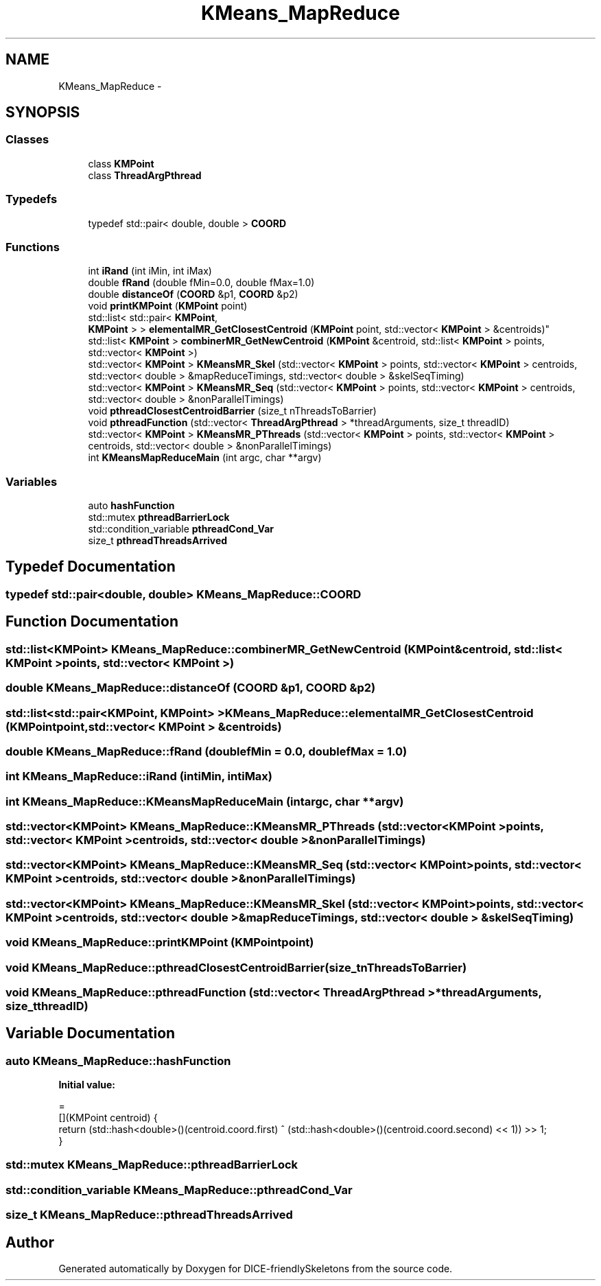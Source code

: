 .TH "KMeans_MapReduce" 3 "Mon Mar 18 2019" "DICE-friendlySkeletons" \" -*- nroff -*-
.ad l
.nh
.SH NAME
KMeans_MapReduce \- 
.SH SYNOPSIS
.br
.PP
.SS "Classes"

.in +1c
.ti -1c
.RI "class \fBKMPoint\fP"
.br
.ti -1c
.RI "class \fBThreadArgPthread\fP"
.br
.in -1c
.SS "Typedefs"

.in +1c
.ti -1c
.RI "typedef std::pair< double, double > \fBCOORD\fP"
.br
.in -1c
.SS "Functions"

.in +1c
.ti -1c
.RI "int \fBiRand\fP (int iMin, int iMax)"
.br
.ti -1c
.RI "double \fBfRand\fP (double fMin=0\&.0, double fMax=1\&.0)"
.br
.ti -1c
.RI "double \fBdistanceOf\fP (\fBCOORD\fP &p1, \fBCOORD\fP &p2)"
.br
.ti -1c
.RI "void \fBprintKMPoint\fP (\fBKMPoint\fP point)"
.br
.ti -1c
.RI "std::list< std::pair< \fBKMPoint\fP, 
.br
\fBKMPoint\fP > > \fBelementalMR_GetClosestCentroid\fP (\fBKMPoint\fP point, std::vector< \fBKMPoint\fP > &centroids)"
.br
.ti -1c
.RI "std::list< \fBKMPoint\fP > \fBcombinerMR_GetNewCentroid\fP (\fBKMPoint\fP &centroid, std::list< \fBKMPoint\fP > points, std::vector< \fBKMPoint\fP >)"
.br
.ti -1c
.RI "std::vector< \fBKMPoint\fP > \fBKMeansMR_Skel\fP (std::vector< \fBKMPoint\fP > points, std::vector< \fBKMPoint\fP > centroids, std::vector< double > &mapReduceTimings, std::vector< double > &skelSeqTiming)"
.br
.ti -1c
.RI "std::vector< \fBKMPoint\fP > \fBKMeansMR_Seq\fP (std::vector< \fBKMPoint\fP > points, std::vector< \fBKMPoint\fP > centroids, std::vector< double > &nonParallelTimings)"
.br
.ti -1c
.RI "void \fBpthreadClosestCentroidBarrier\fP (size_t nThreadsToBarrier)"
.br
.ti -1c
.RI "void \fBpthreadFunction\fP (std::vector< \fBThreadArgPthread\fP > *threadArguments, size_t threadID)"
.br
.ti -1c
.RI "std::vector< \fBKMPoint\fP > \fBKMeansMR_PThreads\fP (std::vector< \fBKMPoint\fP > points, std::vector< \fBKMPoint\fP > centroids, std::vector< double > &nonParallelTimings)"
.br
.ti -1c
.RI "int \fBKMeansMapReduceMain\fP (int argc, char **argv)"
.br
.in -1c
.SS "Variables"

.in +1c
.ti -1c
.RI "auto \fBhashFunction\fP"
.br
.ti -1c
.RI "std::mutex \fBpthreadBarrierLock\fP"
.br
.ti -1c
.RI "std::condition_variable \fBpthreadCond_Var\fP"
.br
.ti -1c
.RI "size_t \fBpthreadThreadsArrived\fP"
.br
.in -1c
.SH "Typedef Documentation"
.PP 
.SS "typedef std::pair<double, double> \fBKMeans_MapReduce::COORD\fP"

.SH "Function Documentation"
.PP 
.SS "std::list<\fBKMPoint\fP> KMeans_MapReduce::combinerMR_GetNewCentroid (KMPoint &centroid, std::list< KMPoint >points, std::vector< KMPoint >)"

.SS "double KMeans_MapReduce::distanceOf (COORD &p1, COORD &p2)"

.SS "std::list<std::pair<\fBKMPoint\fP, \fBKMPoint\fP> > KMeans_MapReduce::elementalMR_GetClosestCentroid (KMPointpoint, std::vector< KMPoint > &centroids)"

.SS "double KMeans_MapReduce::fRand (doublefMin = \fC0\&.0\fP, doublefMax = \fC1\&.0\fP)"

.SS "int KMeans_MapReduce::iRand (intiMin, intiMax)"

.SS "int KMeans_MapReduce::KMeansMapReduceMain (intargc, char **argv)"

.SS "std::vector<\fBKMPoint\fP> KMeans_MapReduce::KMeansMR_PThreads (std::vector< KMPoint >points, std::vector< KMPoint >centroids, std::vector< double > &nonParallelTimings)"

.SS "std::vector<\fBKMPoint\fP> KMeans_MapReduce::KMeansMR_Seq (std::vector< KMPoint >points, std::vector< KMPoint >centroids, std::vector< double > &nonParallelTimings)"

.SS "std::vector<\fBKMPoint\fP> KMeans_MapReduce::KMeansMR_Skel (std::vector< KMPoint >points, std::vector< KMPoint >centroids, std::vector< double > &mapReduceTimings, std::vector< double > &skelSeqTiming)"

.SS "void KMeans_MapReduce::printKMPoint (KMPointpoint)"

.SS "void KMeans_MapReduce::pthreadClosestCentroidBarrier (size_tnThreadsToBarrier)"

.SS "void KMeans_MapReduce::pthreadFunction (std::vector< ThreadArgPthread > *threadArguments, size_tthreadID)"

.SH "Variable Documentation"
.PP 
.SS "auto KMeans_MapReduce::hashFunction"
\fBInitial value:\fP
.PP
.nf
=
            [](KMPoint centroid) {
                return  (std::hash<double>()(centroid\&.coord\&.first) ^ (std::hash<double>()(centroid\&.coord\&.second) << 1)) >> 1;
            }
.fi
.SS "std::mutex KMeans_MapReduce::pthreadBarrierLock"

.SS "std::condition_variable KMeans_MapReduce::pthreadCond_Var"

.SS "size_t KMeans_MapReduce::pthreadThreadsArrived"

.SH "Author"
.PP 
Generated automatically by Doxygen for DICE-friendlySkeletons from the source code\&.
